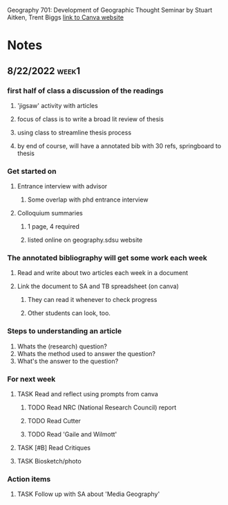 Geography 701: Development of Geographic Thought
Seminar by Stuart Aitken, Trent Biggs
[[https://sdsu.instructure.com/courses/113619][link to Canva website]]

* Notes
** 8/22/2022 :week1:
*** first half of class a discussion of the readings
**** 'jigsaw' activity with articles
**** focus of class is to write a broad lit review of thesis
**** using class to streamline thesis process
**** by end of course, will have a annotated bib with 30 refs, springboard to thesis
*** Get started on
**** Entrance interview with advisor
***** Some overlap with phd entrance interview
**** Colloquium summaries
***** 1 page, 4 required
***** listed online on geography.sdsu website
*** The annotated bibliography will get some work each week
**** Read and write about two articles each week in a document
**** Link the document to SA and TB spreadsheet (on canva)
***** They can read it whenever to check progress
***** Other students can look, too.
*** Steps to understanding an article
    1. Whats the (research) question?
    2. Whats the method used to answer the question?
    3. What's the answer to the question?
*** For next week
**** TASK Read and reflect using prompts from canva
***** TODO Read NRC (National Research Council) report
***** TODO Read Cutter
***** TODO Read 'Gaile and Wilmott'
**** TASK [#B] Read Critiques
**** TASK Biosketch/photo
*** Action items
**** TASK Follow up with SA about 'Media Geography'
